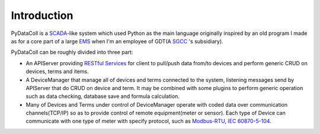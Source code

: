 Introduction
------------

PyDataColl is a `SCADA <Ahttps://en.wikipedia.org/wiki/SCADA>`_-like system which used Python as the main language
originally inspired by an old program I made as for a core part of a large
`EMS <https://en.wikipedia.org/wiki/Energy_management_system>`_ when I'm an employee of GDT(A
`SGCC <https://en.wikipedia.org/wiki/State_Grid_Corporation_of_China>`_ 's subsidiary).

PyDataColl can be roughly divided into three part:

* An APIServer providing `RESTful Services <https://en.wikipedia.org/wiki/Representational_state_transfer>`_
  for client to pull/push data from/to devices and perform generic CRUD on devices, terms and items.

* A DeviceManager that manage all of devices and terms connected to the system, listening messages send by APIServer
  that do CRUD on device and term. It may be combined with some plugins to perform generic operation such as
  data checking, database save and formula calculation.

* Many of Devices and Terms under control of DeviceManager operate with coded data over communication channels(TCP/IP)
  so as to provide control of remote equipment(meter or sensor). Each type of Device can communicate with one type of
  meter with specify protocol, such as `Modbus-RTU <https://en.wikipedia.org/wiki/Modbus>`_,
  `IEC 60870-5-104 <https://en.wikipedia.org/wiki/IEC_60870-5>`_.
